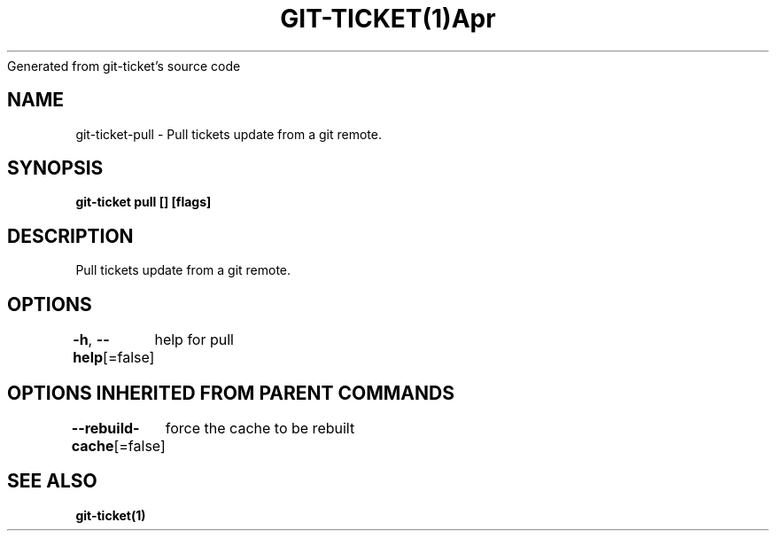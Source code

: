 .nh
.TH GIT\-TICKET(1)Apr 2019
Generated from git\-ticket's source code

.SH NAME
.PP
git\-ticket\-pull \- Pull tickets update from a git remote.


.SH SYNOPSIS
.PP
\fBgit\-ticket pull [] [flags]\fP


.SH DESCRIPTION
.PP
Pull tickets update from a git remote.


.SH OPTIONS
.PP
\fB\-h\fP, \fB\-\-help\fP[=false]
	help for pull


.SH OPTIONS INHERITED FROM PARENT COMMANDS
.PP
\fB\-\-rebuild\-cache\fP[=false]
	force the cache to be rebuilt


.SH SEE ALSO
.PP
\fBgit\-ticket(1)\fP
